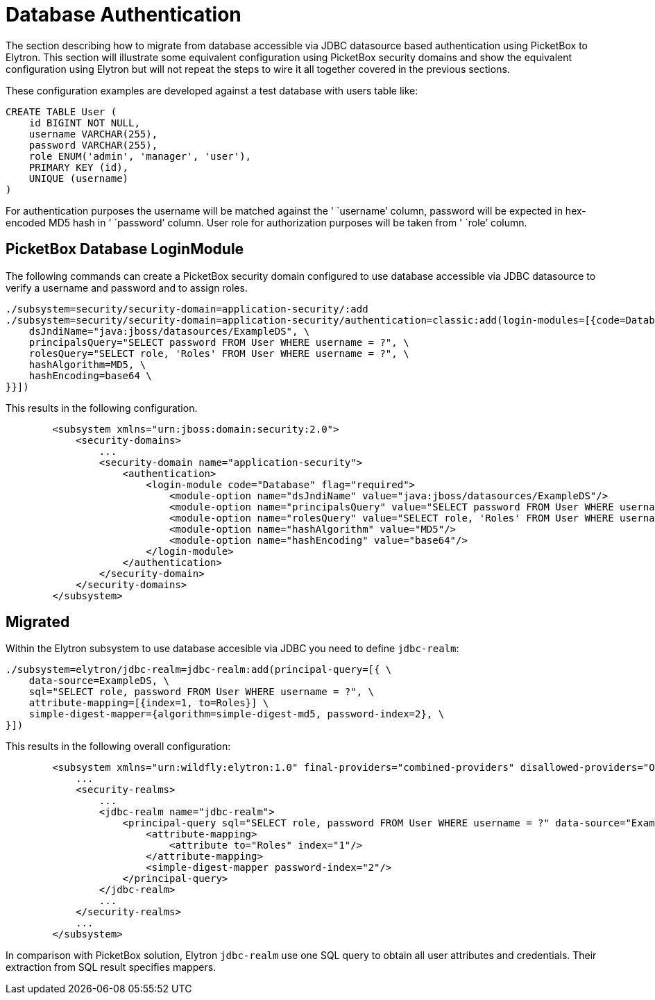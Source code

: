 = Database Authentication

The section describing how to migrate from database accessible via JDBC
datasource based authentication using PicketBox to Elytron. This section
will illustrate some equivalent configuration using PicketBox security
domains and show the equivalent configuration using Elytron but will not
repeat the steps to wire it all together covered in the previous
sections.

These configuration examples are developed against a test database with
users table like:

[source, java]
----
CREATE TABLE User (
    id BIGINT NOT NULL,
    username VARCHAR(255),
    password VARCHAR(255),
    role ENUM('admin', 'manager', 'user'),
    PRIMARY KEY (id),
    UNIQUE (username)
)
----

For authentication purposes the username will be matched against the '
`username`' column, password will be expected in hex-encoded MD5 hash in
' `password`' column. User role for authorization purposes will be taken
from ' `role`' column.

[[picketbox-database-loginmodule]]
== PicketBox Database LoginModule

The following commands can create a PicketBox security domain configured
to use database accessible via JDBC datasource to verify a username and
password and to assign roles.

[source, java]
----
./subsystem=security/security-domain=application-security/:add
./subsystem=security/security-domain=application-security/authentication=classic:add(login-modules=[{code=Database, flag=Required, module-options={ \
    dsJndiName="java:jboss/datasources/ExampleDS", \
    principalsQuery="SELECT password FROM User WHERE username = ?", \
    rolesQuery="SELECT role, 'Roles' FROM User WHERE username = ?", \
    hashAlgorithm=MD5, \
    hashEncoding=base64 \
}}])
----

This results in the following configuration.

[source, java]
----
        <subsystem xmlns="urn:jboss:domain:security:2.0">
            <security-domains>
                ...
                <security-domain name="application-security">
                    <authentication>
                        <login-module code="Database" flag="required">
                            <module-option name="dsJndiName" value="java:jboss/datasources/ExampleDS"/>
                            <module-option name="principalsQuery" value="SELECT password FROM User WHERE username = ?"/>
                            <module-option name="rolesQuery" value="SELECT role, 'Roles' FROM User WHERE username = ?"/>
                            <module-option name="hashAlgorithm" value="MD5"/>
                            <module-option name="hashEncoding" value="base64"/>
                        </login-module>
                    </authentication>
                </security-domain>
            </security-domains>
        </subsystem>
----

[[migrated]]
== Migrated

Within the Elytron subsystem to use database accesible via JDBC you need
to define `jdbc-realm`:

[source, java]
----
./subsystem=elytron/jdbc-realm=jdbc-realm:add(principal-query=[{ \
    data-source=ExampleDS, \
    sql="SELECT role, password FROM User WHERE username = ?", \
    attribute-mapping=[{index=1, to=Roles}] \
    simple-digest-mapper={algorithm=simple-digest-md5, password-index=2}, \
}])
----

This results in the following overall configuration:

[source, java]
----
        <subsystem xmlns="urn:wildfly:elytron:1.0" final-providers="combined-providers" disallowed-providers="OracleUcrypto">
            ...
            <security-realms>
                ...
                <jdbc-realm name="jdbc-realm">
                    <principal-query sql="SELECT role, password FROM User WHERE username = ?" data-source="ExampleDS">
                        <attribute-mapping>
                            <attribute to="Roles" index="1"/>
                        </attribute-mapping>
                        <simple-digest-mapper password-index="2"/>
                    </principal-query>
                </jdbc-realm>
                ...
            </security-realms>
            ...
        </subsystem>
----

In comparison with PicketBox solution, Elytron `jdbc-realm` use one SQL
query to obtain all user attributes and credentials. Their extraction
from SQL result specifies mappers.
